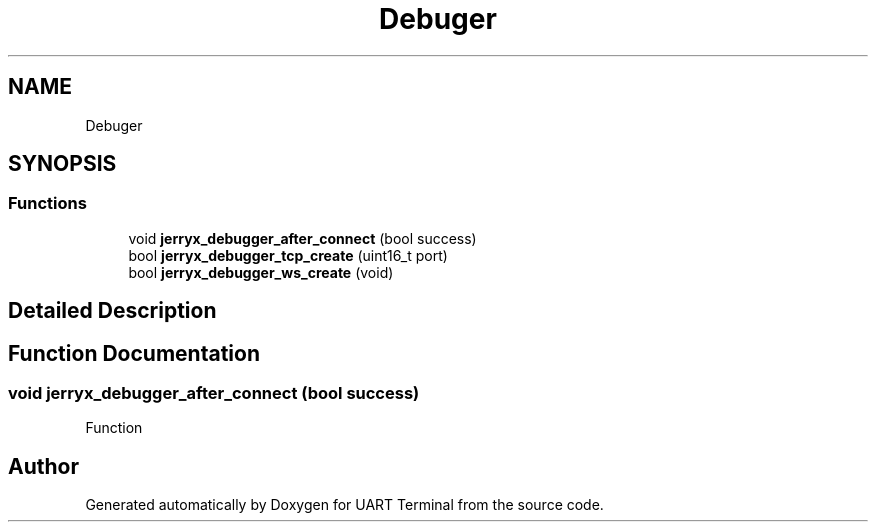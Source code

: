 .TH "Debuger" 3 "Mon Apr 20 2020" "Version V2.0" "UART Terminal" \" -*- nroff -*-
.ad l
.nh
.SH NAME
Debuger
.SH SYNOPSIS
.br
.PP
.SS "Functions"

.in +1c
.ti -1c
.RI "void \fBjerryx_debugger_after_connect\fP (bool success)"
.br
.ti -1c
.RI "bool \fBjerryx_debugger_tcp_create\fP (uint16_t port)"
.br
.ti -1c
.RI "bool \fBjerryx_debugger_ws_create\fP (void)"
.br
.in -1c
.SH "Detailed Description"
.PP 

.SH "Function Documentation"
.PP 
.SS "void jerryx_debugger_after_connect (bool success)"
Function 
.SH "Author"
.PP 
Generated automatically by Doxygen for UART Terminal from the source code\&.
